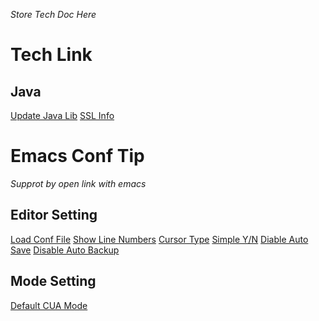 /Store Tech Doc Here/

* Tech Link
** Java
[[http://dreamhead.blogbus.com/logs/226738756.html][Update Java Lib]]
[[http://www.2cto.com/kf/201208/151826.html][SSL Info]]

* Emacs Conf Tip
/Supprot by open link with emacs/
** Editor Setting 
[[file:./EmacsConfTips/EditorSetting.org::*LoadConfFile][Load Conf File]]
[[file:./EmacsConfTips/EditorSetting.org::*ShowLineNumbers][Show Line Numbers]]
[[file:./EmacsConfTips/EditorSetting.org::*CursorType][Cursor Type]]
[[file:./EmacsConfTips/EditorSetting.org::*SimpleY/N][Simple Y/N]]  
[[file:./EmacsConfTips/EditorSetting.org::*DiableAutoSave][Diable Auto Save]] 
[[file:./EmacsConfTips/EditorSetting.org::*DiableAutoBankup][Disable Auto Backup]]

** Mode Setting
[[file:./EmacsConfTips/ModeSetting.org::*CUAMode][Default CUA Mode]]

